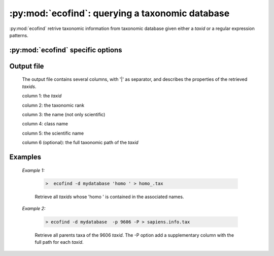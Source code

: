 :py:mod:`ecofind`: querying a taxonomic database
================================================

:py:mod:`ecofind` retrive taxonomic information from taxonomic database 
given either a *taxid* or a regular expression patterns.
   
:py:mod:`ecofind` specific options
----------------------------------   

   .. cmdoption::   -d <filename>   
   
        Filename containing the database used for the *in silico* PCR. The database
        must be in the ``ecoPCR format`` (see :doc:`obiconvert <./obiconvert>`). 
        
        .. WARNING:: This option is compulsory.
                       
   .. cmdoption::   -a
   
        Enable the search on all alternative names and not only scientific names.
    
   .. cmdoption::   -L

        List all taxonomic rank available for -r option and exit.

   .. cmdoption::  -r

        Restrict to given taxonomic rank.

   .. cmdoption::  -s

        Displays all subtree's information for the given taxid.

   .. cmdoption::  -p 
   
        Displays all parental tree's information for the given taxid.

   .. cmdoption::  -P

        Display taxonomic Path as suplementary column in output

   .. cmdoption::  -h   
   
            Print help.
                       
  
  
Output file
-----------
	
		The output file contains several columns, with '|' as separator, and describes 
		the properties of the retrieved *taxids*.
			
		column 1: the *taxid*
			
		column 2: the taxonomic rank
			
		column 3: the name (not only scientific)
			
		column 4: class name
			
		column 5: the scientific name
			
		column 6 (optional): the full taxonomic path of the *taxid*
			
  
  
Examples
--------
	
	*Example 1:*
	    
	    		.. code-block:: bash
	    
	       			>  ecofind -d mydatabase 'homo ' > homo_.tax 
	     
			Retrieve all *taxids* whose 'homo ' is contained in the associated names.
	
	*Example 2:*
	
	    		.. code-block:: bash
	    
	       			> ecofind -d mydatabase  -p 9606 -P > sapiens.info.tax
	     
			Retrieve all parents taxa of the 9606 *taxid*. The -P option add a supplementary column
			with the full path for each *taxid*.  